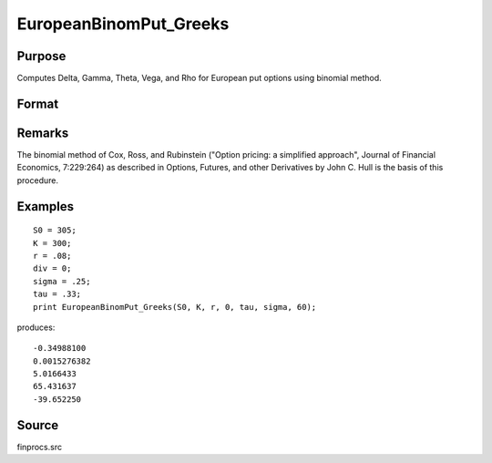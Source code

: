 
EuropeanBinomPut_Greeks
==============================================

Purpose
----------------

Computes Delta, Gamma, Theta, Vega, and Rho for European put options using binomial method.

Format
----------------
.. function:: EuropeanBinomPut_Greeks(S0, K, r, div, tau, sigma, N)

    :param S0: current price.
    :type S0: scalar

    :param K: strike prices.
    :type K: Mx1 vector

    :param r: risk free rate.
    :type r: scalar

    :param div: continuous dividend yield.
    :type div: scalar

    :param tau: elapsed time to exercise in annualized days of trading.
    :type tau: scalar

    :param sigma: volatility.
    :type sigma: scalar

    :param N: number of time segments. A higher number of time segments will increase accuracy at the expense of increased computation time.
    :type N: scalar

    :returns: d (*Mx1 vector*), delta.

    :returns: g (*Mx1 vector*), gamma.

    :returns: t (*Mx1 vector*), theta.

    :returns: v (*Mx1 vector*), vega.

    :returns: rh (*Mx1 vector*), rho.

Remarks
-------

The binomial method of Cox, Ross, and Rubinstein ("Option pricing: a
simplified approach", Journal of Financial Economics, 7:229:264) as
described in Options, Futures, and other Derivatives by John C. Hull is
the basis of this procedure.


Examples
----------------

::

    S0 = 305;
    K = 300;
    r = .08;
    div = 0;
    sigma = .25;
    tau = .33;
    print EuropeanBinomPut_Greeks(S0, K, r, 0, tau, sigma, 60);

produces:

::

    -0.34988100
    0.0015276382
    5.0166433
    65.431637
    -39.652250

Source
------

finprocs.src

.. seealso:: Functions :func:`EuropeanBinomPut_ImpVol`, :func:`EuropeanBinomPut`, :func:`EuropeanBinomCall_Greeks`, :func:`EuropeanBSPut_Greeks`
